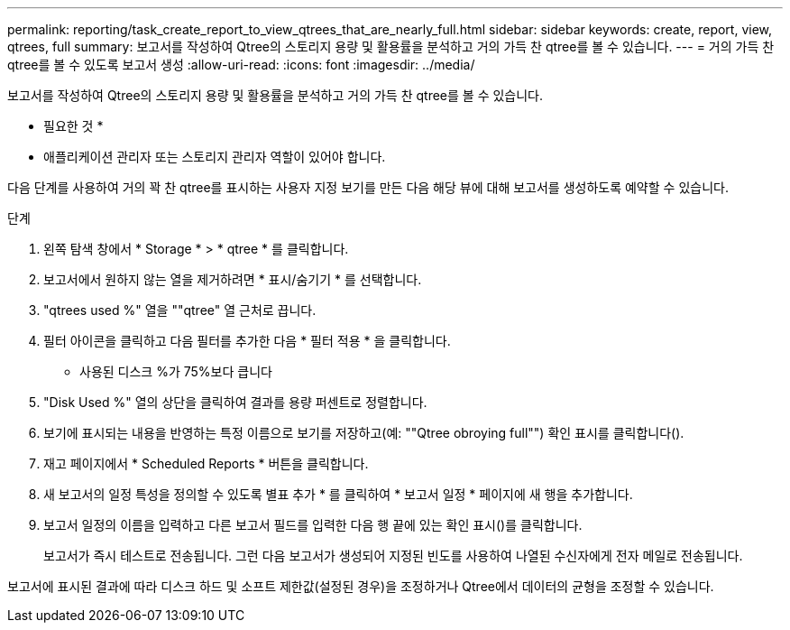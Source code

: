 ---
permalink: reporting/task_create_report_to_view_qtrees_that_are_nearly_full.html 
sidebar: sidebar 
keywords: create, report, view, qtrees, full 
summary: 보고서를 작성하여 Qtree의 스토리지 용량 및 활용률을 분석하고 거의 가득 찬 qtree를 볼 수 있습니다. 
---
= 거의 가득 찬 qtree를 볼 수 있도록 보고서 생성
:allow-uri-read: 
:icons: font
:imagesdir: ../media/


[role="lead"]
보고서를 작성하여 Qtree의 스토리지 용량 및 활용률을 분석하고 거의 가득 찬 qtree를 볼 수 있습니다.

* 필요한 것 *

* 애플리케이션 관리자 또는 스토리지 관리자 역할이 있어야 합니다.


다음 단계를 사용하여 거의 꽉 찬 qtree를 표시하는 사용자 지정 보기를 만든 다음 해당 뷰에 대해 보고서를 생성하도록 예약할 수 있습니다.

.단계
. 왼쪽 탐색 창에서 * Storage * > * qtree * 를 클릭합니다.
. 보고서에서 원하지 않는 열을 제거하려면 * 표시/숨기기 * 를 선택합니다.
. "qtrees used %" 열을 ""qtree" 열 근처로 끕니다.
. 필터 아이콘을 클릭하고 다음 필터를 추가한 다음 * 필터 적용 * 을 클릭합니다.
+
** 사용된 디스크 %가 75%보다 큽니다


. "Disk Used %" 열의 상단을 클릭하여 결과를 용량 퍼센트로 정렬합니다.
. 보기에 표시되는 내용을 반영하는 특정 이름으로 보기를 저장하고(예: ""Qtree obroying full"") 확인 표시를 클릭합니다(image:../media/blue_check.gif[""]).
. 재고 페이지에서 * Scheduled Reports * 버튼을 클릭합니다.
. 새 보고서의 일정 특성을 정의할 수 있도록 별표 추가 * 를 클릭하여 * 보고서 일정 * 페이지에 새 행을 추가합니다.
. 보고서 일정의 이름을 입력하고 다른 보고서 필드를 입력한 다음 행 끝에 있는 확인 표시()를 클릭합니다image:../media/blue_check.gif[""].
+
보고서가 즉시 테스트로 전송됩니다. 그런 다음 보고서가 생성되어 지정된 빈도를 사용하여 나열된 수신자에게 전자 메일로 전송됩니다.



보고서에 표시된 결과에 따라 디스크 하드 및 소프트 제한값(설정된 경우)을 조정하거나 Qtree에서 데이터의 균형을 조정할 수 있습니다.
